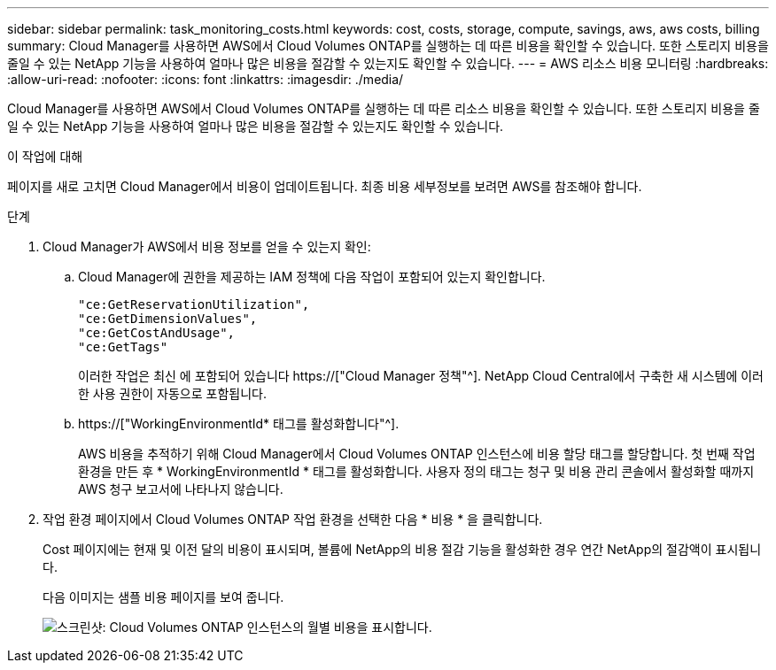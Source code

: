 ---
sidebar: sidebar 
permalink: task_monitoring_costs.html 
keywords: cost, costs, storage, compute, savings, aws, aws costs, billing 
summary: Cloud Manager를 사용하면 AWS에서 Cloud Volumes ONTAP를 실행하는 데 따른 비용을 확인할 수 있습니다. 또한 스토리지 비용을 줄일 수 있는 NetApp 기능을 사용하여 얼마나 많은 비용을 절감할 수 있는지도 확인할 수 있습니다. 
---
= AWS 리소스 비용 모니터링
:hardbreaks:
:allow-uri-read: 
:nofooter: 
:icons: font
:linkattrs: 
:imagesdir: ./media/


[role="lead"]
Cloud Manager를 사용하면 AWS에서 Cloud Volumes ONTAP를 실행하는 데 따른 리소스 비용을 확인할 수 있습니다. 또한 스토리지 비용을 줄일 수 있는 NetApp 기능을 사용하여 얼마나 많은 비용을 절감할 수 있는지도 확인할 수 있습니다.

.이 작업에 대해
페이지를 새로 고치면 Cloud Manager에서 비용이 업데이트됩니다. 최종 비용 세부정보를 보려면 AWS를 참조해야 합니다.

.단계
. Cloud Manager가 AWS에서 비용 정보를 얻을 수 있는지 확인:
+
.. Cloud Manager에 권한을 제공하는 IAM 정책에 다음 작업이 포함되어 있는지 확인합니다.
+
[source, json]
----
"ce:GetReservationUtilization",
"ce:GetDimensionValues",
"ce:GetCostAndUsage",
"ce:GetTags"
----
+
이러한 작업은 최신 에 포함되어 있습니다 https://["Cloud Manager 정책"^]. NetApp Cloud Central에서 구축한 새 시스템에 이러한 사용 권한이 자동으로 포함됩니다.

.. https://["WorkingEnvironmentId* 태그를 활성화합니다"^].
+
AWS 비용을 추적하기 위해 Cloud Manager에서 Cloud Volumes ONTAP 인스턴스에 비용 할당 태그를 할당합니다. 첫 번째 작업 환경을 만든 후 * WorkingEnvironmentId * 태그를 활성화합니다. 사용자 정의 태그는 청구 및 비용 관리 콘솔에서 활성화할 때까지 AWS 청구 보고서에 나타나지 않습니다.



. 작업 환경 페이지에서 Cloud Volumes ONTAP 작업 환경을 선택한 다음 * 비용 * 을 클릭합니다.
+
Cost 페이지에는 현재 및 이전 달의 비용이 표시되며, 볼륨에 NetApp의 비용 절감 기능을 활성화한 경우 연간 NetApp의 절감액이 표시됩니다.

+
다음 이미지는 샘플 비용 페이지를 보여 줍니다.

+
image:screenshot_cost.gif["스크린샷: Cloud Volumes ONTAP 인스턴스의 월별 비용을 표시합니다."]


